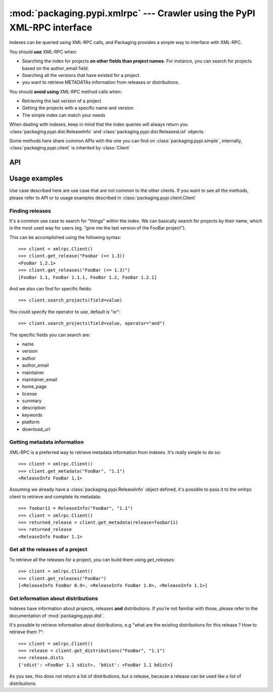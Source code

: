 :mod:`packaging.pypi.xmlrpc` --- Crawler using the PyPI XML-RPC interface
=========================================================================

.. module:: packaging.pypi.xmlrpc
   :synopsis: Client using XML-RPC requests to fetch info and distributions.


Indexes can be queried using XML-RPC calls, and Packaging provides a simple
way to interface with XML-RPC.

You should **use** XML-RPC when:

* Searching the index for projects **on other fields than project
  names**. For instance, you can search for projects based on the
  author_email field.
* Searching all the versions that have existed for a project.
* you want to retrieve METADATAs information from releases or
  distributions.


You should **avoid using** XML-RPC method calls when:

* Retrieving the last version of a project
* Getting the projects with a specific name and version.
* The simple index can match your needs


When dealing with indexes, keep in mind that the index queries will always
return you :class:`packaging.pypi.dist.ReleaseInfo` and
:class:`packaging.pypi.dist.ReleasesList` objects.

Some methods here share common APIs with the one you can find on
:class:`packaging.pypi.simple`, internally, :class:`packaging.pypi.client`
is inherited by :class:`Client`


API
---

.. class:: Client


Usage examples
--------------

Use case described here are use case that are not common to the other clients.
If you want to see all the methods, please refer to API or to usage examples
described in :class:`packaging.pypi.client.Client`


Finding releases
^^^^^^^^^^^^^^^^

It's a common use case to search for "things" within the index. We can
basically search for projects by their name, which is the most used way for
users (eg. "give me the last version of the FooBar project").

This can be accomplished using the following syntax::

   >>> client = xmlrpc.Client()
   >>> client.get_release("Foobar (<= 1.3))
   <FooBar 1.2.1>
   >>> client.get_releases("FooBar (<= 1.3)")
   [FooBar 1.1, FooBar 1.1.1, FooBar 1.2, FooBar 1.2.1]


And we also can find for specific fields::

   >>> client.search_projects(field=value)


You could specify the operator to use, default is "or"::

   >>> client.search_projects(field=value, operator="and")


The specific fields you can search are:

* name
* version
* author
* author_email
* maintainer
* maintainer_email
* home_page
* license
* summary
* description
* keywords
* platform
* download_url


Getting metadata information
^^^^^^^^^^^^^^^^^^^^^^^^^^^^

XML-RPC is a preferred way to retrieve metadata information from indexes.
It's really simple to do so::

   >>> client = xmlrpc.Client()
   >>> client.get_metadata("FooBar", "1.1")
   <ReleaseInfo FooBar 1.1>


Assuming we already have a :class:`packaging.pypi.ReleaseInfo` object defined,
it's possible to pass it to the xmlrpc client to retrieve and complete its
metadata::

   >>> foobar11 = ReleaseInfo("FooBar", "1.1")
   >>> client = xmlrpc.Client()
   >>> returned_release = client.get_metadata(release=foobar11)
   >>> returned_release
   <ReleaseInfo FooBar 1.1>


Get all the releases of a project
^^^^^^^^^^^^^^^^^^^^^^^^^^^^^^^^^

To retrieve all the releases for a project, you can build them using
`get_releases`::

   >>> client = xmlrpc.Client()
   >>> client.get_releases("FooBar")
   [<ReleaseInfo FooBar 0.9>, <ReleaseInfo FooBar 1.0>, <ReleaseInfo 1.1>]


Get information about distributions
^^^^^^^^^^^^^^^^^^^^^^^^^^^^^^^^^^^^

Indexes have information about projects, releases **and** distributions.
If you're not familiar with those, please refer to the documentation of
:mod:`packaging.pypi.dist`.

It's possible to retrieve information about distributions, e.g "what are the
existing distributions for this release ? How to retrieve them ?"::

   >>> client = xmlrpc.Client()
   >>> release = client.get_distributions("FooBar", "1.1")
   >>> release.dists
   {'sdist': <FooBar 1.1 sdist>, 'bdist': <FooBar 1.1 bdist>}

As you see, this does not return a list of distributions, but a release,
because a release can be used like a list of distributions.
